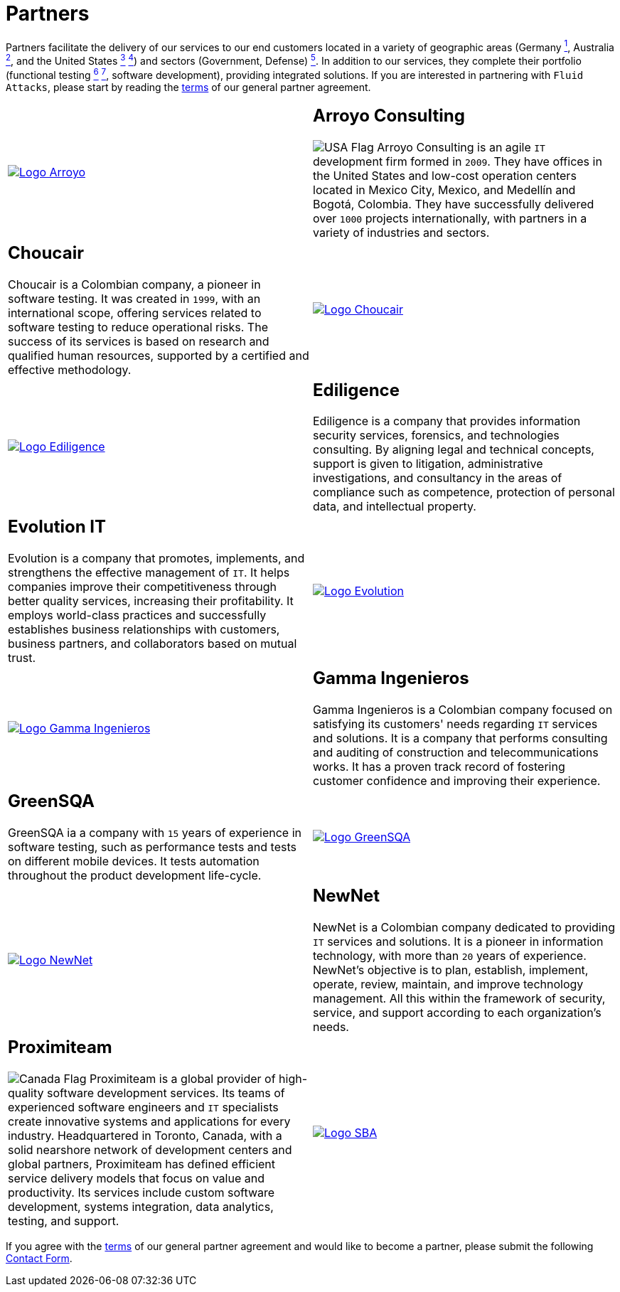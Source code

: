 :slug: about-us/partners/
:category: about-us
:description: Our partners allow us to complete our portfolio and offer better security testing services. Get to know them and become one of them.
:keywords: Fluid Attacks, Partners, Services, Security Testing, Software Development, Pentesting, Ethical Hacking
:germany: image:../../images/icons/germany-flag.png[Germany Flag]
:usa: image:../../images/icons/us-flag.png[USA Flag]
:australia: image:../../images/icons/australia-flag.png[Australia Flag]
:peru: image:../../images/icons/peru-flag.png[Peru Flag]
:canada: image:../../images/icons/canada-flag.png[Canada Flag]
:banner: partners-bg

= Partners

Partners facilitate the delivery of our services to our end customers
located in a variety of geographic areas (Germany link:#teraport[^1^],
Australia link:#the-missing-link[^2^], and the United States link:#arroyo-consulting[^3^] link:#sba[^4^])
and sectors (Government, Defense) link:#evolution-it[^5^].
In addition to our services, they complete their portfolio
(functional testing link:#choucair[^6^] link:#greensqa[^7^], software development),
providing integrated solutions.
If you are interested in partnering with `Fluid Attacks`,
please start by reading the [button]#link:terms/[terms]#
of our general partner agreement.

[role="tb-alt"]
[cols=2, frame="none"]
|====

a|image::logo-arroyo.png[alt="Logo Arroyo",link="http://www.arroyo.consulting/"]

a|== Arroyo Consulting

{usa} Arroyo Consulting is an agile `IT` development firm formed in `2009`.
They have offices in the United States
and low-cost operation centers located in Mexico City, Mexico,
and Medellín and Bogotá, Colombia.
They have successfully delivered over `1000` projects internationally,
with partners in a variety of industries and sectors.

a|== Choucair

Choucair is a Colombian company, a pioneer in software testing.
It was created in `1999`, with an international scope,
offering services related to software testing to reduce operational risks.
The success of its services is based on research
and qualified human resources,
supported by a certified and effective methodology.

a|image::logo-choucair.png[alt="Logo Choucair",link="http://www.choucairtesting.com/"]

a|image::ediligence-logo.png[alt="Logo Ediligence",link="http://ediligence.co/"]

a|== Ediligence

Ediligence is a company that provides information security services,
forensics, and technologies consulting.
By aligning legal and technical concepts,
support is given to litigation,
administrative investigations,
and consultancy in the areas of compliance such as competence,
protection of personal data, and intellectual property.

a|== Evolution IT

Evolution is a company that promotes, implements, and strengthens
the effective management of `IT`.
It helps companies improve their competitiveness
through better quality services, increasing their profitability.
It employs world-class practices and successfully establishes
business relationships with customers, business partners,
and collaborators based on mutual trust.

a|image::logo-evolution.png[alt="Logo Evolution",link="http://www.evolution-it.com.co/"]

a|image::gamma-logo.png[alt="Logo Gamma Ingenieros",link="https://www.gammaingenieros.com/"]

a|== Gamma Ingenieros

Gamma Ingenieros is a Colombian company
focused on satisfying its customers' needs
regarding `IT` services and solutions.
It is a company that performs consulting and auditing
of construction and telecommunications works.
It has a proven track record of fostering customer confidence
and improving their experience.

a|== GreenSQA

GreenSQA ia a company with `15` years of experience in software testing,
such as performance tests and tests on different mobile devices.
It tests automation throughout the product development life-cycle.

a|image::logo-greensqa.png[alt="Logo GreenSQA",link="http://greensqa.com/"]

a|image::logo-newnet.png[alt="Logo NewNet",link="http://www.newnetsa.com/"]

a|== NewNet

NewNet is a Colombian company
dedicated to providing `IT` services and solutions.
It is a pioneer in information technology,
with more than `20` years of experience.
NewNet's objective is to plan, establish, implement, operate,
review, maintain, and improve technology management.
All this within the framework of security, service,
and support according to each organization's needs.

a|== Proximiteam

{canada} Proximiteam is a global provider
of high-quality software development services.
Its teams of experienced software engineers and `IT` specialists
create innovative systems and applications for every industry.
Headquartered in Toronto, Canada,
with a solid nearshore network of development centers and global partners,
Proximiteam has defined efficient service delivery models
that focus on value and productivity.
Its services include custom software development,
systems integration, data analytics, testing, and support.

a|image::logo-proximiteam.png[alt="Logo SBA",link="https://www.proximiteam.com/"]

|====

If you agree with the [inner]#link:terms/[terms]#
of our general partner agreement and would like to become a partner,
please submit the following link:../../contact-us/[Contact Form].
